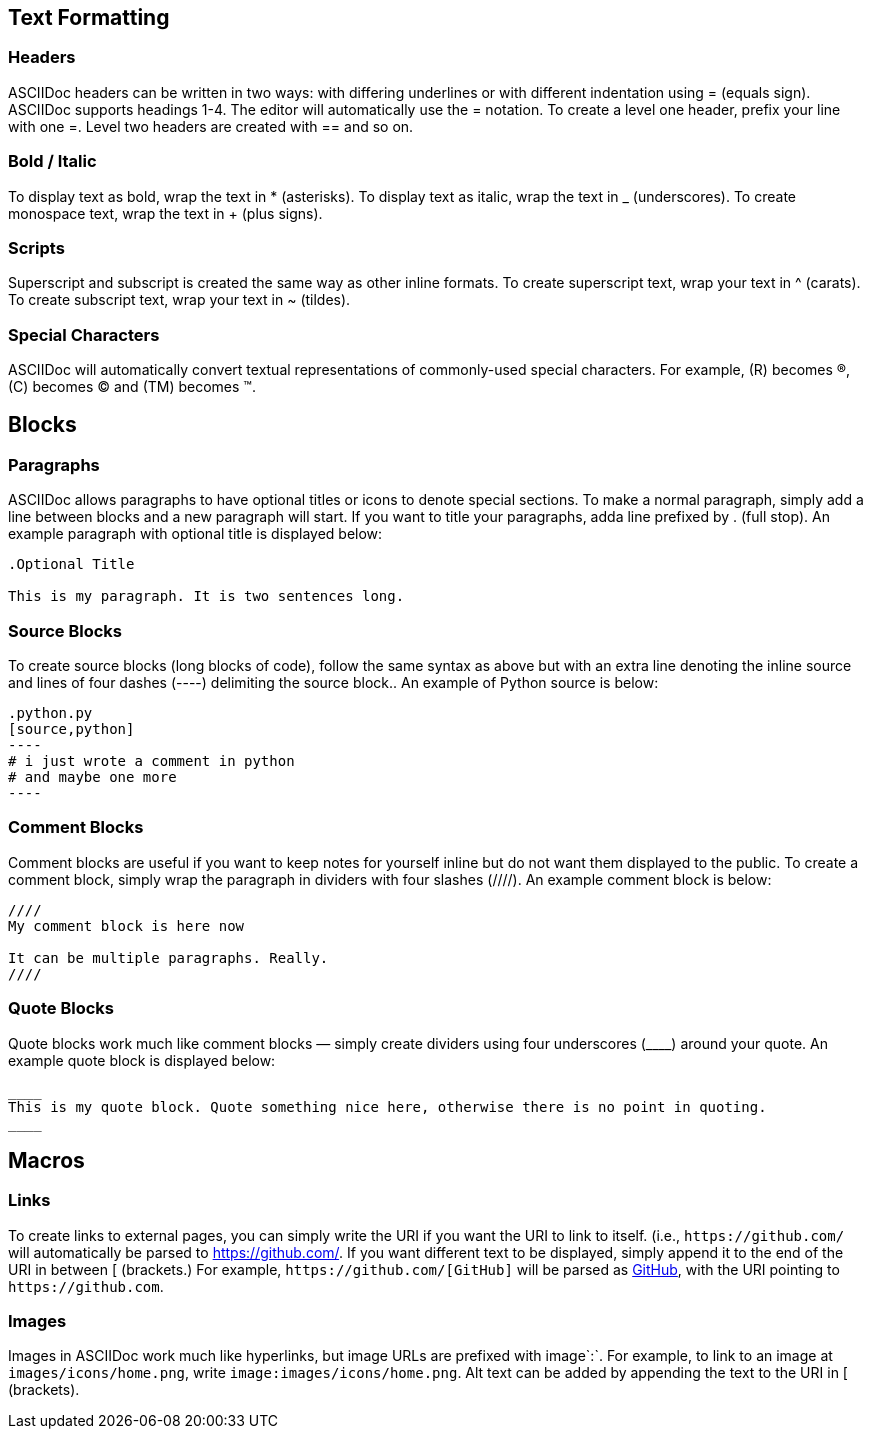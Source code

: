 == Text Formatting

=== Headers
ASCIIDoc headers can be written in two ways: with differing underlines or with different indentation using = (equals sign). ASCIIDoc supports headings 1-4. The editor will automatically use the = notation. To create a level one header, prefix your line with one =. Level two headers are created with == and so on.

=== Bold / Italic
To display text as bold, wrap the text in * (asterisks). To display text as italic, wrap the text in _ (underscores). To create monospace text, wrap the text in + (plus signs).

=== Scripts
Superscript and subscript is created the same way as other inline formats. To create superscript text, wrap your text in ^ (carats). To create subscript text, wrap your text in ~ (tildes).

=== Special Characters
ASCIIDoc will automatically convert textual representations of commonly-used special characters. For example, +(R)+ becomes ®, +(C)+ becomes © and +(TM)+ becomes ™.



== Blocks

=== Paragraphs
ASCIIDoc allows paragraphs to have optional titles or icons to denote special sections. To make a normal paragraph, simply add a line between blocks and a new paragraph will start. If you want to title your paragraphs, adda line prefixed by . (full stop). An example paragraph with optional title is displayed below:

```asciidoc
.Optional Title

This is my paragraph. It is two sentences long.
```

=== Source Blocks
To create source blocks (long blocks of code), follow the same syntax as above but with an extra line denoting the inline source and lines of four dashes (+----+) delimiting the source block.. An example of Python source is below:

```asciidoc
.python.py
[source,python]
----
# i just wrote a comment in python
# and maybe one more
----
```

=== Comment Blocks
Comment blocks are useful if you want to keep notes for yourself inline but do not want them displayed to the public. To create a comment block, simply wrap the paragraph in dividers with four slashes (+////+). An example comment block is below:

```asciidoc
////
My comment block is here now

It can be multiple paragraphs. Really.
////
```

=== Quote Blocks
Quote blocks work much like comment blocks — simply create dividers using four underscores (+____+) around your quote. An example quote block is displayed below:

```asciidoc
____
This is my quote block. Quote something nice here, otherwise there is no point in quoting.
____
```



== Macros

=== Links
To create links to external pages, you can simply write the URI if you want the URI to link to itself. (i.e., `+https://github.com/+` will automatically be parsed to https://github.com/. If you want different text to be displayed, simply append it to the end of the URI in between +[ (brackets.)+ For example, `+https://github.com/[GitHub]+` will be parsed as https://github.com/[GitHub], with the URI pointing to `+https://github.com+`.

=== Images
Images in ASCIIDoc work much like hyperlinks, but image URLs are prefixed with image`:`. For example, to link to an image at `images/icons/home.png`, write `image:images/icons/home.png`. Alt text can be added by appending the text to the URI in [ (brackets).
